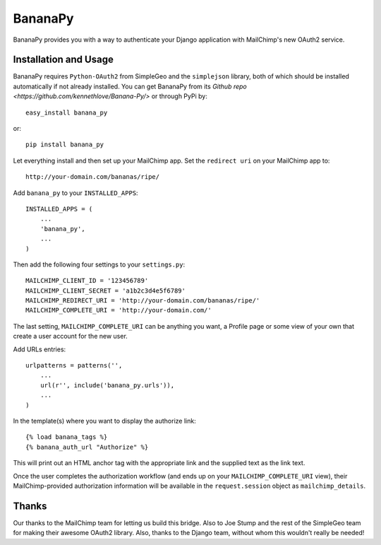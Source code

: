========
BananaPy
========

BananaPy provides you with a way to authenticate your Django application with MailChimp's new OAuth2 service.

Installation and Usage
======================

BananaPy requires ``Python-OAuth2`` from SimpleGeo and the ``simplejson`` library, both of which should be installed
automatically if not already installed. You can get BananaPy from its `Github repo <https://github.com/kennethlove/Banana-Py/>` or through PyPi by::

    easy_install banana_py

or::

    pip install banana_py

Let everything install and then set up your MailChimp app. Set the ``redirect uri`` on your MailChimp app to::

    http://your-domain.com/bananas/ripe/


Add ``banana_py`` to your ``INSTALLED_APPS``::

    INSTALLED_APPS = (
        ...
        'banana_py',
        ...
    )

Then add the following four settings to your ``settings.py``::

    MAILCHIMP_CLIENT_ID = '123456789'
    MAILCHIMP_CLIENT_SECRET = 'a1b2c3d4e5f6789'
    MAILCHIMP_REDIRECT_URI = 'http://your-domain.com/bananas/ripe/'
    MAILCHIMP_COMPLETE_URI = 'http://your-domain.com/'

The last setting, ``MAILCHIMP_COMPLETE_URI`` can be anything you want, a Profile page or some view of your own that create 
a user account for the new user.

Add URLs entries::

    urlpatterns = patterns('',
        ...
        url(r'', include('banana_py.urls')),
        ...
    )

In the template(s) where you want to display the authorize link::

    {% load banana_tags %}
    {% banana_auth_url "Authorize" %}

This will print out an HTML anchor tag with the appropriate link and the supplied text as the link text.

Once the user completes the authorization workflow (and ends up on your ``MAILCHIMP_COMPLETE_URI`` view), their
MailChimp-provided authorization information will be available in the ``request.session`` object as ``mailchimp_details``.


Thanks
======

Our thanks to the MailChimp team for letting us build this bridge. Also to Joe Stump and the rest of the SimpleGeo team for making their awesome OAuth2 library. Also, thanks to the Django team, without whom this wouldn't really be needed!

